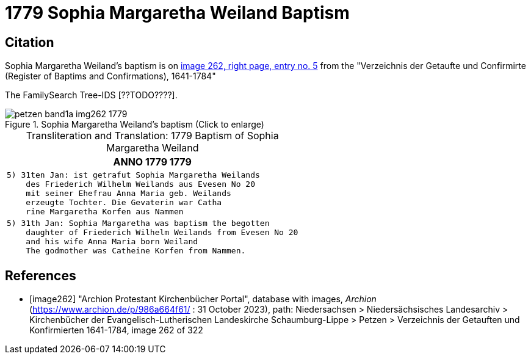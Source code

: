 = 1779 Sophia Margaretha Weiland Baptism
:page-role: doc-width

== Citation

Sophia Margaretha Weiland's baptism is on <<image262, image 262, right page, entry no. 5>> from the  
"Verzeichnis der Getaufte und Confirmirte  (Register of Baptims and Confirmations), 1641-1784"

The FamilySearch Tree-IDS [??TODO????].

image::petzen-band1a-img262-1779.jpg[align=left,title="Sophia Margaretha Weiland's baptism (Click to enlarge)",xref=image$petzen-band1a-img262-1779.jpg]

[caption="Transliteration and Translation: "]
.1779 Baptism of Sophia Margaretha Weiland
[cols="l",frame="none"]
|===
l|               ANNO 1779                                                1779

|5) 31ten Jan: ist getrafut Sophia Margaretha Weilands
    des Friederich Wilhelm Weilands aus Evesen No 20
    mit seiner Ehefrau Anna Maria geb. Weilands
    erzeugte Tochter. Die Gevaterin war Catha
    rine Margaretha Korfen aus Nammen 

|5) 31th Jan: Sophia Margaretha was baptism the begotten
    daughter of Friederich Wilhelm Weilands from Evesen No 20
    and his wife Anna Maria born Weiland
    The godmother was Catheine Korfen from Nammen.
|===


[bibliography]
== References

* [[[image262]]] "Archion Protestant Kirchenbücher Portal", database with images, _Archion_ (https://www.archion.de/p/986a664f61/ : 31 October 2023), path: Niedersachsen > Niedersächsisches Landesarchiv > Kirchenbücher der Evangelisch-Lutherischen Landeskirche Schaumburg-Lippe > Petzen > Verzeichnis der Getauften und Konfirmierten 1641-1784, image 262 of 322
